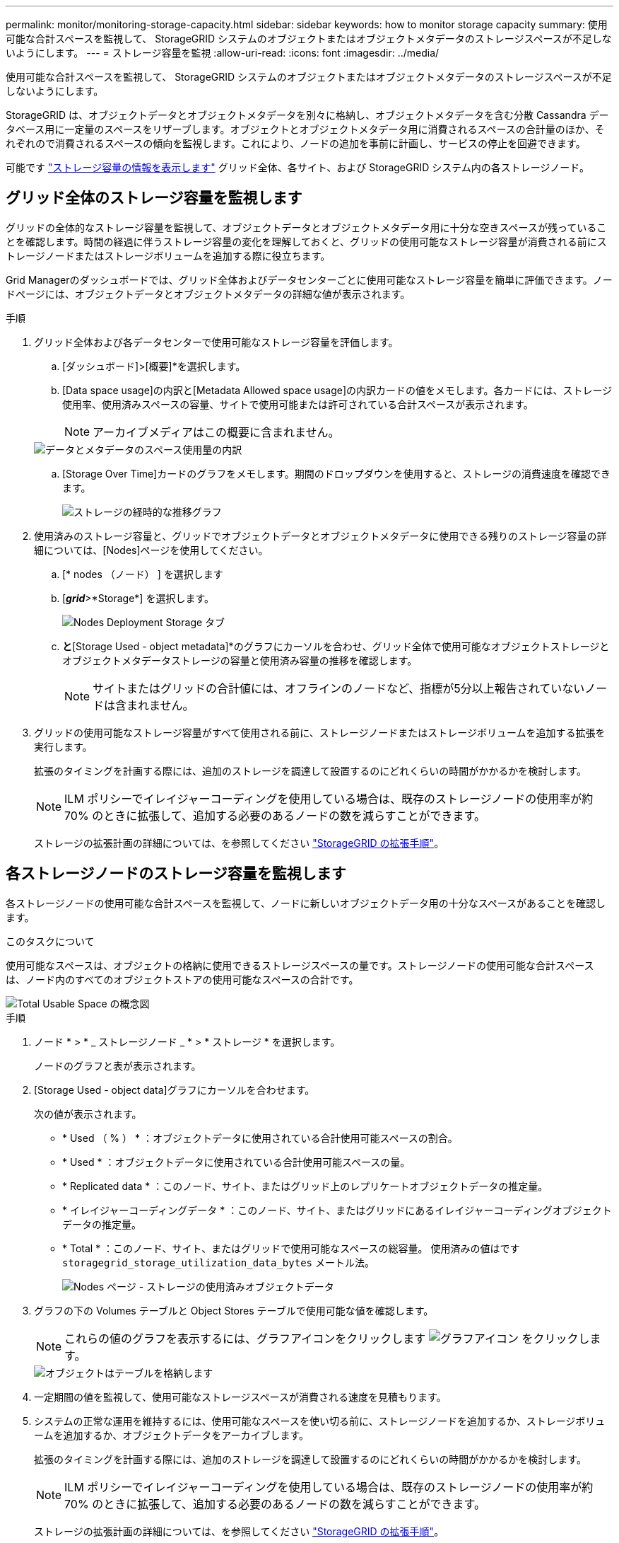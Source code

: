 ---
permalink: monitor/monitoring-storage-capacity.html 
sidebar: sidebar 
keywords: how to monitor storage capacity 
summary: 使用可能な合計スペースを監視して、 StorageGRID システムのオブジェクトまたはオブジェクトメタデータのストレージスペースが不足しないようにします。 
---
= ストレージ容量を監視
:allow-uri-read: 
:icons: font
:imagesdir: ../media/


[role="lead"]
使用可能な合計スペースを監視して、 StorageGRID システムのオブジェクトまたはオブジェクトメタデータのストレージスペースが不足しないようにします。

StorageGRID は、オブジェクトデータとオブジェクトメタデータを別々に格納し、オブジェクトメタデータを含む分散 Cassandra データベース用に一定量のスペースをリザーブします。オブジェクトとオブジェクトメタデータ用に消費されるスペースの合計量のほか、それぞれので消費されるスペースの傾向を監視します。これにより、ノードの追加を事前に計画し、サービスの停止を回避できます。

可能です link:viewing-storage-tab.html["ストレージ容量の情報を表示します"] グリッド全体、各サイト、および StorageGRID システム内の各ストレージノード。



== グリッド全体のストレージ容量を監視します

グリッドの全体的なストレージ容量を監視して、オブジェクトデータとオブジェクトメタデータ用に十分な空きスペースが残っていることを確認します。時間の経過に伴うストレージ容量の変化を理解しておくと、グリッドの使用可能なストレージ容量が消費される前にストレージノードまたはストレージボリュームを追加する際に役立ちます。

Grid Managerのダッシュボードでは、グリッド全体およびデータセンターごとに使用可能なストレージ容量を簡単に評価できます。ノードページには、オブジェクトデータとオブジェクトメタデータの詳細な値が表示されます。

.手順
. グリッド全体および各データセンターで使用可能なストレージ容量を評価します。
+
.. [ダッシュボード]>[概要]*を選択します。
.. [Data space usage]の内訳と[Metadata Allowed space usage]の内訳カードの値をメモします。各カードには、ストレージ使用率、使用済みスペースの容量、サイトで使用可能または許可されている合計スペースが表示されます。
+

NOTE: アーカイブメディアはこの概要に含まれません。

+
image::../media/dashboard_data_and_metadata_space_usage_breakdown.png[データとメタデータのスペース使用量の内訳]

.. [Storage Over Time]カードのグラフをメモします。期間のドロップダウンを使用すると、ストレージの消費速度を確認できます。
+
image::../media/dashboard_storage_over_time.png[ストレージの経時的な推移グラフ]



. 使用済みのストレージ容量と、グリッドでオブジェクトデータとオブジェクトメタデータに使用できる残りのストレージ容量の詳細については、[Nodes]ページを使用してください。
+
.. [* nodes （ノード） ] を選択します
.. [*_grid_*>*Storage*] を選択します。
+
image::../media/nodes_deployment_storage_tab.png[Nodes Deployment Storage タブ]

.. [Storage Used - object data]*と*[Storage Used - object metadata]*のグラフにカーソルを合わせ、グリッド全体で使用可能なオブジェクトストレージとオブジェクトメタデータストレージの容量と使用済み容量の推移を確認します。
+

NOTE: サイトまたはグリッドの合計値には、オフラインのノードなど、指標が5分以上報告されていないノードは含まれません。



. グリッドの使用可能なストレージ容量がすべて使用される前に、ストレージノードまたはストレージボリュームを追加する拡張を実行します。
+
拡張のタイミングを計画する際には、追加のストレージを調達して設置するのにどれくらいの時間がかかるかを検討します。

+

NOTE: ILM ポリシーでイレイジャーコーディングを使用している場合は、既存のストレージノードの使用率が約 70% のときに拡張して、追加する必要のあるノードの数を減らすことができます。

+
ストレージの拡張計画の詳細については、を参照してください link:../expand/index.html["StorageGRID の拡張手順"]。





== 各ストレージノードのストレージ容量を監視します

各ストレージノードの使用可能な合計スペースを監視して、ノードに新しいオブジェクトデータ用の十分なスペースがあることを確認します。

.このタスクについて
使用可能なスペースは、オブジェクトの格納に使用できるストレージスペースの量です。ストレージノードの使用可能な合計スペースは、ノード内のすべてのオブジェクトストアの使用可能なスペースの合計です。

image::../media/calculating_watermarks.gif[Total Usable Space の概念図]

.手順
. ノード * > * _ ストレージノード _ * > * ストレージ * を選択します。
+
ノードのグラフと表が表示されます。

. [Storage Used - object data]グラフにカーソルを合わせます。
+
次の値が表示されます。

+
** * Used （ % ） * ：オブジェクトデータに使用されている合計使用可能スペースの割合。
** * Used * ：オブジェクトデータに使用されている合計使用可能スペースの量。
** * Replicated data * ：このノード、サイト、またはグリッド上のレプリケートオブジェクトデータの推定量。
** * イレイジャーコーディングデータ * ：このノード、サイト、またはグリッドにあるイレイジャーコーディングオブジェクトデータの推定量。
** * Total * ：このノード、サイト、またはグリッドで使用可能なスペースの総容量。
使用済みの値はです `storagegrid_storage_utilization_data_bytes` メートル法。
+
image::../media/nodes_page_storage_used_object_data.png[Nodes ページ - ストレージの使用済みオブジェクトデータ]



. グラフの下の Volumes テーブルと Object Stores テーブルで使用可能な値を確認します。
+

NOTE: これらの値のグラフを表示するには、グラフアイコンをクリックします image:../media/icon_chart_new_for_11_5.png["グラフアイコン"] をクリックします。

+
image::../media/nodes_page_storage_tables.png[オブジェクトはテーブルを格納します]

. 一定期間の値を監視して、使用可能なストレージスペースが消費される速度を見積もります。
. システムの正常な運用を維持するには、使用可能なスペースを使い切る前に、ストレージノードを追加するか、ストレージボリュームを追加するか、オブジェクトデータをアーカイブします。
+
拡張のタイミングを計画する際には、追加のストレージを調達して設置するのにどれくらいの時間がかかるかを検討します。

+

NOTE: ILM ポリシーでイレイジャーコーディングを使用している場合は、既存のストレージノードの使用率が約 70% のときに拡張して、追加する必要のあるノードの数を減らすことができます。

+
ストレージの拡張計画の詳細については、を参照してください link:../expand/index.html["StorageGRID の拡張手順"]。

+
。 link:../troubleshoot/troubleshooting-low-object-data-storage-alert.html["オブジェクトデータのストレージが少ない"] アラートは、ストレージノードにオブジェクトデータを格納するための十分なスペースが残っていない場合にトリガーされます。





== 各ストレージノードのオブジェクトメタデータ容量を監視します

各ストレージノードのメタデータ使用量を監視して、重要なデータベース処理に使用できるスペースが十分に残っていることを確認します。オブジェクトメタデータが許容されるメタデータスペースの 100% を超える前に、各サイトに新しいストレージノードを追加する必要があります。

.このタスクについて
StorageGRID は、冗長性を確保し、オブジェクトメタデータを損失から保護するために、各サイトでオブジェクトメタデータのコピーを 3 つ保持します。3 つのコピーは、各ストレージノードのストレージボリューム 0 でメタデータ用にリザーブされたスペースを使用して、各サイトのすべてのストレージノードに均等に分散されます。

場合によっては、グリッドのオブジェクトメタデータ容量がオブジェクトのストレージ容量よりも早く消費されることがあります。たとえば、一般に大量の小さいオブジェクトを取り込む場合は、オブジェクトストレージの容量が十分に残っている場合でも、ストレージノードを追加してメタデータ容量を増やす必要があります。

メタデータの使用量を増やすことができる要因には、ユーザのメタデータとタグのサイズと数、マルチパートアップロードのパートの合計数、 ILM のストレージの場所に対する変更の頻度などがあります。

.手順
. ノード * > * _ ストレージノード _ * > * ストレージ * を選択します。
. [Storage Used - object metadata]グラフにカーソルを合わせると、その時点の値が表示されます。
+
image::../media/storage_used_object_metadata.png[Storage Used - オブジェクトメタデータ]

+
使用済み（ % ）:: このストレージノードで使用されている使用可能なメタデータスペースの割合。
+
--
Prometheus指標： `storagegrid_storage_utilization_metadata_bytes` および `storagegrid_storage_utilization_metadata_allowed_bytes`

--
使用済み:: このストレージノードで使用されている使用可能なメタデータスペースのバイト数。
+
--
Prometheus指標： `storagegrid_storage_utilization_metadata_bytes`

--
許可されます:: このストレージノードでオブジェクトメタデータに使用できるスペース。各ストレージノードの値を決定する方法については、を参照してください link:../admin/managing-object-metadata-storage.html#allowed-metadata-space["使用可能なメタデータスペースの完全な概要"]。
+
--
Prometheus指標： `storagegrid_storage_utilization_metadata_allowed_bytes`

--
実際の予約:: このストレージノードでメタデータ用にリザーブされている実際のスペース。使用可能なスペースと重要なメタデータ処理に必要なスペースが含まれます。この値の計算方法については、を参照してください link:../admin/managing-object-metadata-storage.html#actual-reserved-space-for-metadata["メタデータ用に実際にリザーブされているスペースのフル概要"]。
+
--
_Prometheus指標は今後のリリースで追加される予定です。_

--


+

NOTE: サイトまたはグリッドの合計値には、オフラインのノードなど、指標が5分以上報告されていないノードは含まれません。

. Used （ % ） * 値が 70% 以上の場合は、各サイトにストレージノードを追加して StorageGRID システムを拡張します。
+

CAUTION: Low metadata storage * アラートは、「 Used （ % ）」の値が特定のしきい値に達するとトリガーされます。オブジェクトメタデータの使用スペースが使用可能なスペースの 100% を超えている場合、望ましくない結果が生じる可能性があります。

+
新しいノードを追加すると、サイト内のすべてのストレージノード間でオブジェクトメタデータが自動的にリバランシングされます。を参照してください link:../expand/index.html["StorageGRID システムの拡張手順"]。





== スペース使用量の予測を監視します

ユーザデータとメタデータのスペース使用量予測を監視して、必要なタイミングを予測します link:../expand/index.html["グリッドを展開する"]。

時間の経過とともに消費率が変化する場合は、[* Averaged Over *]プルダウンから短い範囲を選択して、最新の取り込みパターンのみを反映します。季節的なパターンに気付いた場合は、より長い範囲を選択してください。

StorageGRID を新規にインストールした場合は、スペース使用量の予測を評価する前に、データとメタデータが蓄積されていることを確認してください。

.手順
. ダッシュボードで、*[ストレージ]*を選択します。
. ダッシュボードカード、ストレージプール別のデータ使用量の予測、サイト別のメタデータ使用量の予測を表示します。
. 以下の値を使用して、データとメタデータのストレージ用に新しいストレージノードをいつ追加する必要があるかを見積もります。


image::../media/forecast-metadata-usage.png[サイト別のメタデータ使用量の予測]
